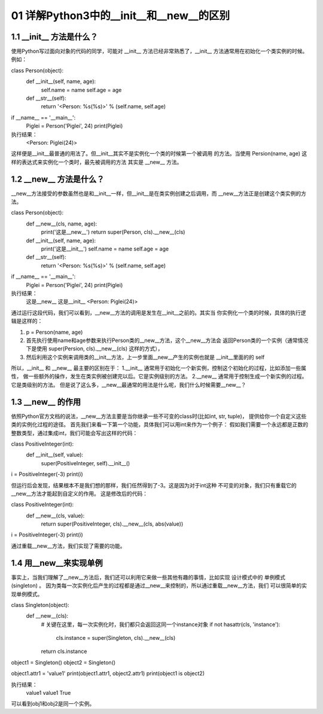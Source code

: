 01 详解Python3中的__init__和__new__的区别
======================

1.1 __init__ 方法是什么？
---------------------

使用Python写过面向对象的代码的同学，可能对 __init__ 方法已经非常熟悉了，__init__ 方法通常用在初始化一个类实例的时候。例如：

class Person(object):
    def __init__(self, name, age):
        self.name = name
        self.age  = age

    def __str__(self):
        return '<Person: %s(%s)>' % (self.name, self.age)

if __name__ == '__main__':
    Piglei = Person('Piglei', 24)
    print(Piglei)
	
执行结果：
	<Person: Piglei(24)>

这样便是__init__最普通的用法了。但__init__其实不是实例化一个类的时候第一个被调用 的方法。当使用 Persion(name, age) 这样的表达式来实例化一个类时，最先被调用的方法 其实是 __new__ 方法。


1.2 __new__ 方法是什么？
---------------------

__new__方法接受的参数虽然也是和__init__一样，但__init__是在类实例创建之后调用，而 __new__方法正是创建这个类实例的方法。

class Person(object):
    def __new__(cls, name, age):
        print('这是__new__')
        return super(Person, cls).__new__(cls)

    def __init__(self, name, age):
        print('这是__init__')
        self.name = name
        self.age  = age

    def __str__(self):
        return '<Person: %s(%s)>' % (self.name, self.age)

if __name__ == '__main__':
    Piglei = Person('Piglei', 24)
    print(Piglei)

执行结果：
	这是__new__
	这是__init__
	<Person: Piglei(24)>
	
通过运行这段代码，我们可以看到，__new__方法的调用是发生在__init__之前的。其实当 你实例化一个类的时候，具体的执行逻辑是这样的：

1. p = Person(name, age)
2. 首先执行使用name和age参数来执行Person类的__new__方法，这个__new__方法会 返回Person类的一个实例（通常情况下是使用 super(Persion, cls).__new__(cls) 这样的方式），
3. 然后利用这个实例来调用类的__init__方法，上一步里面__new__产生的实例也就是 __init__里面的的 self


所以，__init__ 和 __new__ 最主要的区别在于：
1.__init__ 通常用于初始化一个新实例，控制这个初始化的过程，比如添加一些属性， 做一些额外的操作，发生在类实例被创建完以后。它是实例级别的方法。
2.__new__ 通常用于控制生成一个新实例的过程。它是类级别的方法。
但是说了这么多，__new__最通常的用法是什么呢，我们什么时候需要__new__？


1.3 __new__ 的作用	
---------------------	
	
依照Python官方文档的说法，__new__方法主要是当你继承一些不可变的class时(比如int, str, tuple)， 提供给你一个自定义这些类的实例化过程的途径。
首先我们来看一下第一个功能，具体我们可以用int来作为一个例子：
假如我们需要一个永远都是正数的整数类型，通过集成int，我们可能会写出这样的代码：

class PositiveInteger(int):
    def __init__(self, value):
        super(PositiveInteger, self).__init__()


i = PositiveInteger(-3)
print(i)

但运行后会发现，结果根本不是我们想的那样，我们任然得到了-3。这是因为对于int这种 不可变的对象，我们只有重载它的__new__方法才能起到自定义的作用。
这是修改后的代码：

class PositiveInteger(int):
    def __new__(cls, value):
        return super(PositiveInteger, cls).__new__(cls, abs(value))


i = PositiveInteger(-3)
print(i)

通过重载__new__方法，我们实现了需要的功能。

	
1.4 用__new__来实现单例	
---------------------

事实上，当我们理解了__new__方法后，我们还可以利用它来做一些其他有趣的事情，比如实现 设计模式中的 单例模式(singleton) 。
因为类每一次实例化后产生的过程都是通过__new__来控制的，所以通过重载__new__方法，我们 可以很简单的实现单例模式。

class Singleton(object):
    def __new__(cls):
        # 关键在这里，每一次实例化时，我们都只会返回这同一个instance对象
        if not hasattr(cls, 'instance'):
            cls.instance = super(Singleton, cls).__new__(cls)
        return cls.instance

object1 = Singleton()
object2 = Singleton()

object1.attr1 = 'value1'
print(object1.attr1, object2.attr1)
print(object1 is object2)

执行结果：
		value1 value1
		True
		
可以看到obj1和obj2是同一个实例。	



